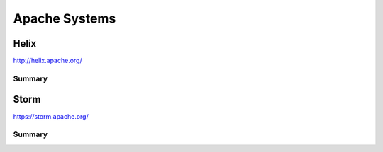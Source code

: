 ================================================================================
Apache Systems
================================================================================

--------------------------------------------------------------------------------
Helix
--------------------------------------------------------------------------------

http://helix.apache.org/

~~~~~~~~~~~~~~~~~~~~~~~~~~~~~~~~~~~~~~~~~~~~~~~~~~~~~~~~~~~~~~~~~~~~~~~~~~~~~~~~
Summary
~~~~~~~~~~~~~~~~~~~~~~~~~~~~~~~~~~~~~~~~~~~~~~~~~~~~~~~~~~~~~~~~~~~~~~~~~~~~~~~~

.. todo:: notes on this

--------------------------------------------------------------------------------
Storm
--------------------------------------------------------------------------------

https://storm.apache.org/

~~~~~~~~~~~~~~~~~~~~~~~~~~~~~~~~~~~~~~~~~~~~~~~~~~~~~~~~~~~~~~~~~~~~~~~~~~~~~~~~
Summary
~~~~~~~~~~~~~~~~~~~~~~~~~~~~~~~~~~~~~~~~~~~~~~~~~~~~~~~~~~~~~~~~~~~~~~~~~~~~~~~~

.. todo:: notes on this
